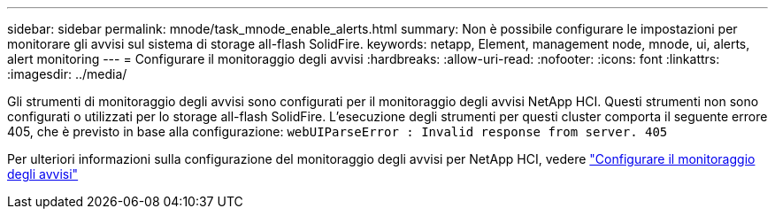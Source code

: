 ---
sidebar: sidebar 
permalink: mnode/task_mnode_enable_alerts.html 
summary: Non è possibile configurare le impostazioni per monitorare gli avvisi sul sistema di storage all-flash SolidFire. 
keywords: netapp, Element, management node, mnode, ui, alerts, alert monitoring 
---
= Configurare il monitoraggio degli avvisi
:hardbreaks:
:allow-uri-read: 
:nofooter: 
:icons: font
:linkattrs: 
:imagesdir: ../media/


[role="lead"]
Gli strumenti di monitoraggio degli avvisi sono configurati per il monitoraggio degli avvisi NetApp HCI. Questi strumenti non sono configurati o utilizzati per lo storage all-flash SolidFire. L'esecuzione degli strumenti per questi cluster comporta il seguente errore 405, che è previsto in base alla configurazione: `webUIParseError : Invalid response from server. 405`

Per ulteriori informazioni sulla configurazione del monitoraggio degli avvisi per NetApp HCI, vedere link:https://docs.netapp.com/us-en/hci/docs/task_mnode_enable_alerts.html["Configurare il monitoraggio degli avvisi"^]
